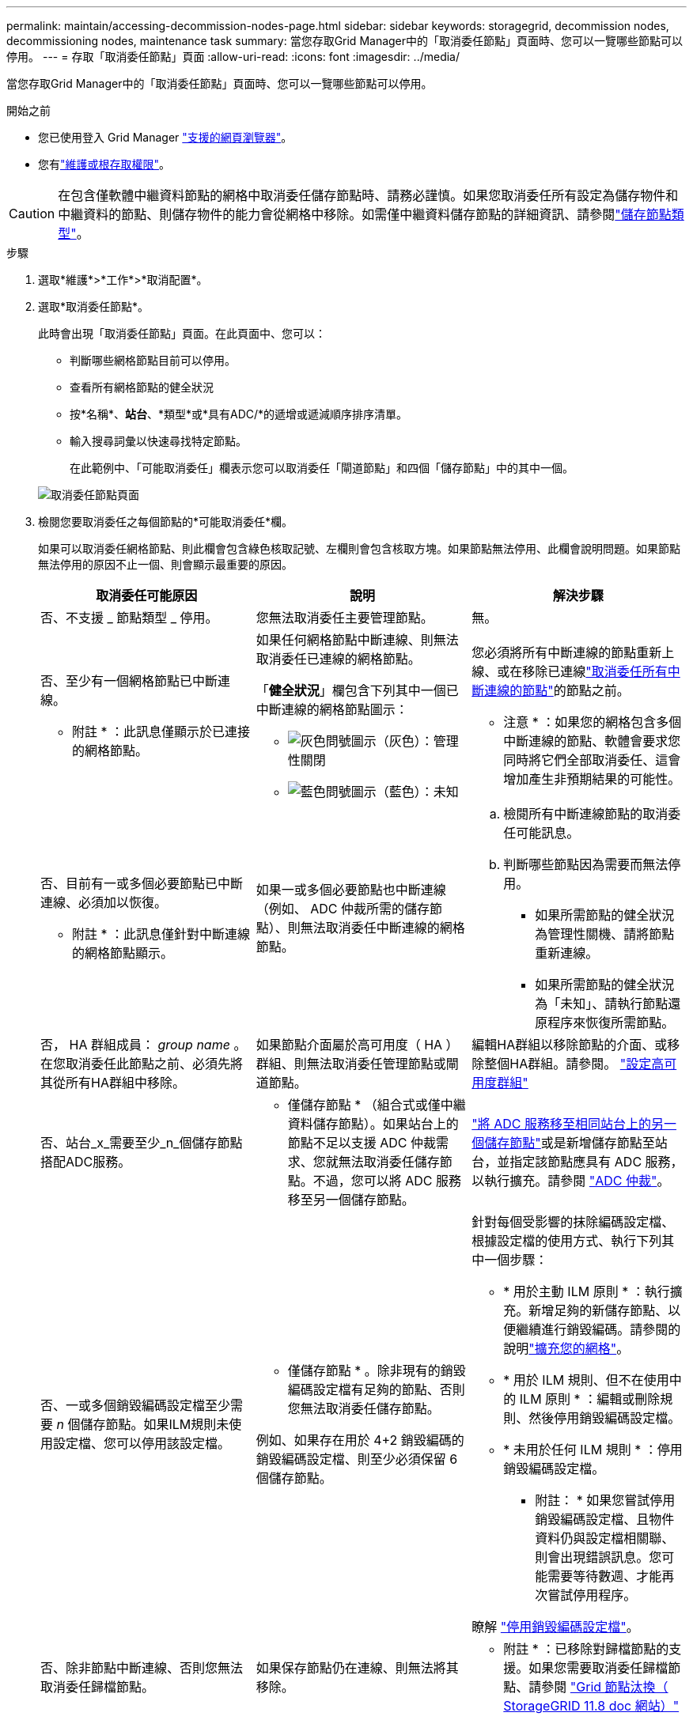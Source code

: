 ---
permalink: maintain/accessing-decommission-nodes-page.html 
sidebar: sidebar 
keywords: storagegrid, decommission nodes, decommissioning nodes, maintenance task 
summary: 當您存取Grid Manager中的「取消委任節點」頁面時、您可以一覽哪些節點可以停用。 
---
= 存取「取消委任節點」頁面
:allow-uri-read: 
:icons: font
:imagesdir: ../media/


[role="lead"]
當您存取Grid Manager中的「取消委任節點」頁面時、您可以一覽哪些節點可以停用。

.開始之前
* 您已使用登入 Grid Manager link:../admin/web-browser-requirements.html["支援的網頁瀏覽器"]。
* 您有link:../admin/admin-group-permissions.html["維護或根存取權限"]。



CAUTION: 在包含僅軟體中繼資料節點的網格中取消委任儲存節點時、請務必謹慎。如果您取消委任所有設定為儲存物件和中繼資料的節點、則儲存物件的能力會從網格中移除。如需僅中繼資料儲存節點的詳細資訊、請參閱link:../primer/what-storage-node-is.html#types-of-storage-nodes["儲存節點類型"]。

.步驟
. 選取*維護*>*工作*>*取消配置*。
. 選取*取消委任節點*。
+
此時會出現「取消委任節點」頁面。在此頁面中、您可以：

+
** 判斷哪些網格節點目前可以停用。
** 查看所有網格節點的健全狀況
** 按*名稱*、*站台*、*類型*或*具有ADC/*的遞增或遞減順序排序清單。
** 輸入搜尋詞彙以快速尋找特定節點。
+
在此範例中、「可能取消委任」欄表示您可以取消委任「閘道節點」和四個「儲存節點」中的其中一個。

+
image::../media/decommission_nodes_page_all_connected.png[取消委任節點頁面]



. 檢閱您要取消委任之每個節點的*可能取消委任*欄。
+
如果可以取消委任網格節點、則此欄會包含綠色核取記號、左欄則會包含核取方塊。如果節點無法停用、此欄會說明問題。如果節點無法停用的原因不止一個、則會顯示最重要的原因。

+
[cols="1a,1a,1a"]
|===
| 取消委任可能原因 | 說明 | 解決步驟 


 a| 
否、不支援 _ 節點類型 _ 停用。
 a| 
您無法取消委任主要管理節點。
 a| 
無。



 a| 
否、至少有一個網格節點已中斷連線。

* 附註 * ：此訊息僅顯示於已連接的網格節點。
 a| 
如果任何網格節點中斷連線、則無法取消委任已連線的網格節點。

「*健全狀況*」欄包含下列其中一個已中斷連線的網格節點圖示：

** image:../media/icon_alarm_gray_administratively_down.png["灰色問號圖示"]（灰色）：管理性關閉
** image:../media/icon_alarm_blue_unknown.png["藍色問號圖示"]（藍色）：未知

 a| 
您必須將所有中斷連線的節點重新上線、或在移除已連線link:decommissioning-disconnected-grid-nodes.html["取消委任所有中斷連線的節點"]的節點之前。

* 注意 * ：如果您的網格包含多個中斷連線的節點、軟體會要求您同時將它們全部取消委任、這會增加產生非預期結果的可能性。



 a| 
否、目前有一或多個必要節點已中斷連線、必須加以恢復。

* 附註 * ：此訊息僅針對中斷連線的網格節點顯示。
 a| 
如果一或多個必要節點也中斷連線（例如、 ADC 仲裁所需的儲存節點）、則無法取消委任中斷連線的網格節點。
 a| 
.. 檢閱所有中斷連線節點的取消委任可能訊息。
.. 判斷哪些節點因為需要而無法停用。
+
*** 如果所需節點的健全狀況為管理性關機、請將節點重新連線。
*** 如果所需節點的健全狀況為「未知」、請執行節點還原程序來恢復所需節點。






 a| 
否， HA 群組成員： _group name_ 。在您取消委任此節點之前、必須先將其從所有HA群組中移除。
 a| 
如果節點介面屬於高可用度（ HA ）群組、則無法取消委任管理節點或閘道節點。
 a| 
編輯HA群組以移除節點的介面、或移除整個HA群組。請參閱。 link:../admin/configure-high-availability-group.html["設定高可用度群組"]



 a| 
否、站台_x_需要至少_n_個儲存節點搭配ADC服務。
 a| 
* 僅儲存節點 * （組合式或僅中繼資料儲存節點）。如果站台上的節點不足以支援 ADC 仲裁需求、您就無法取消委任儲存節點。不過，您可以將 ADC 服務移至另一個儲存節點。
 a| 
link:../maintain/move-adc-service.html["將 ADC 服務移至相同站台上的另一個儲存節點"]或是新增儲存節點至站台，並指定該節點應具有 ADC 服務，以執行擴充。請參閱 link:understanding-adc-service-quorum.html["ADC 仲裁"]。



 a| 
否、一或多個銷毀編碼設定檔至少需要 _n_ 個儲存節點。如果ILM規則未使用設定檔、您可以停用該設定檔。
 a| 
* 僅儲存節點 * 。除非現有的銷毀編碼設定檔有足夠的節點、否則您無法取消委任儲存節點。

例如、如果存在用於 4+2 銷毀編碼的銷毀編碼設定檔、則至少必須保留 6 個儲存節點。
 a| 
針對每個受影響的抹除編碼設定檔、根據設定檔的使用方式、執行下列其中一個步驟：

** * 用於主動 ILM 原則 * ：執行擴充。新增足夠的新儲存節點、以便繼續進行銷毀編碼。請參閱的說明link:../expand/index.html["擴充您的網格"]。
** * 用於 ILM 規則、但不在使用中的 ILM 原則 * ：編輯或刪除規則、然後停用銷毀編碼設定檔。
** * 未用於任何 ILM 規則 * ：停用銷毀編碼設定檔。


* 附註： * 如果您嘗試停用銷毀編碼設定檔、且物件資料仍與設定檔相關聯、則會出現錯誤訊息。您可能需要等待數週、才能再次嘗試停用程序。

瞭解 link:../ilm/manage-erasure-coding-profiles.html["停用銷毀編碼設定檔"]。



 a| 
否、除非節點中斷連線、否則您無法取消委任歸檔節點。
 a| 
如果保存節點仍在連線、則無法將其移除。
 a| 
* 附註 * ：已移除對歸檔節點的支援。如果您需要取消委任歸檔節點、請參閱 https://docs.netapp.com/us-en/storagegrid-118/maintain/grid-node-decommissioning.html["Grid 節點汰換（ StorageGRID 11.8 doc 網站）"^]

|===

